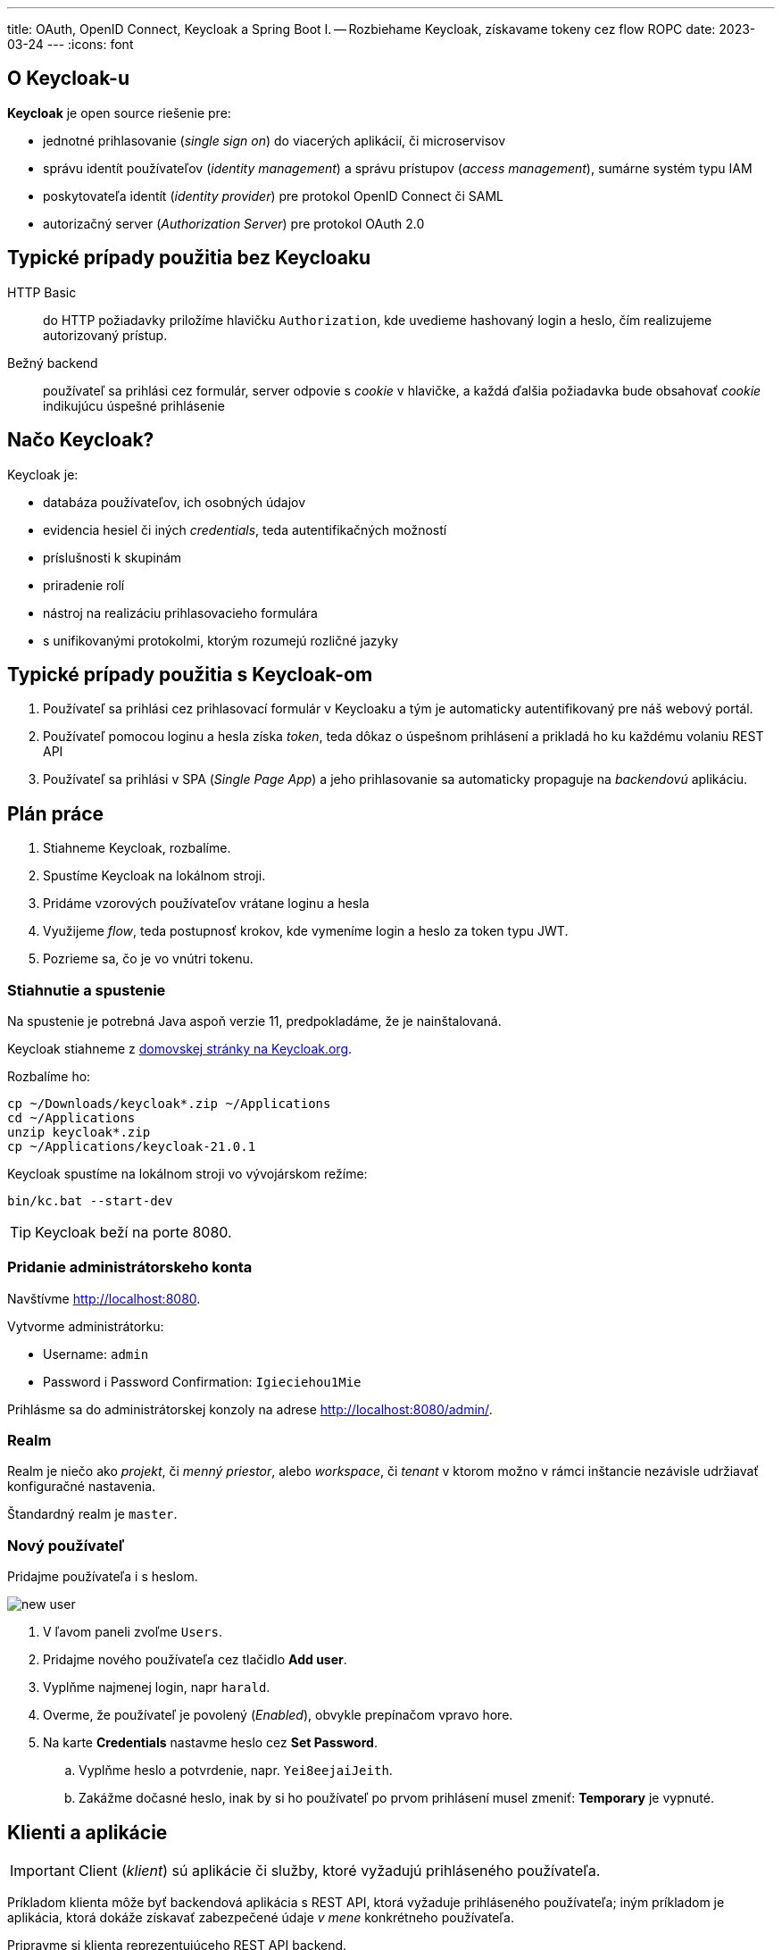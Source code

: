 ---
title: OAuth, OpenID Connect, Keycloak a Spring Boot I. -- Rozbiehame Keycloak, získavame tokeny cez flow ROPC
date: 2023-03-24
---
:icons: font

== O Keycloak-u
**Keycloak** je open source riešenie pre:

- jednotné prihlasovanie (_single sign on_) do viacerých aplikácií, či microservisov
- správu identít používateľov (_identity management_) a správu prístupov (_access management_), sumárne systém typu IAM
- poskytovateľa identít (_identity provider_) pre protokol OpenID Connect či SAML
- autorizačný server (_Authorization Server_) pre protokol OAuth 2.0

== Typické prípady použitia bez Keycloaku

HTTP Basic:: do HTTP požiadavky priložíme hlavičku `Authorization`, kde uvedieme hashovaný login a heslo, čím realizujeme autorizovaný prístup.
Bežný backend:: používateľ sa prihlási cez formulár, server odpovie s _cookie_ v hlavičke, a každá ďalšia požiadavka bude obsahovať _cookie_ indikujúcu úspešné prihlásenie

== Načo Keycloak?

Keycloak je:

- databáza používateľov, ich osobných údajov
- evidencia hesiel či iných _credentials_, teda autentifikačných možností
- príslušnosti k skupinám
- priradenie rolí
- nástroj na realizáciu prihlasovacieho formulára
- s unifikovanými protokolmi, ktorým rozumejú rozličné jazyky

== Typické prípady použitia s Keycloak-om

. Používateľ sa prihlási cez prihlasovací formulár v Keycloaku a tým je automaticky autentifikovaný pre náš webový portál.
. Používateľ pomocou loginu a hesla získa _token_, teda dôkaz o úspešnom prihlásení a prikladá ho ku každému volaniu REST API
. Používateľ sa prihlási v SPA (_Single Page App_) a jeho prihlasovanie sa automaticky propaguje na _backendovú_ aplikáciu.

== Plán práce

. Stiahneme Keycloak, rozbalíme.
. Spustíme Keycloak na lokálnom stroji.
. Pridáme vzorových používateľov vrátane loginu a hesla
. Využijeme _flow_, teda postupnosť krokov, kde vymeníme login a heslo za token typu JWT.
. Pozrieme sa, čo je vo vnútri tokenu.

=== Stiahnutie a spustenie

Na spustenie je potrebná Java aspoň verzie 11, predpokladáme, že je nainštalovaná.

Keycloak stiahneme z https://www.keycloak.org/downloads[domovskej stránky na Keycloak.org].

Rozbalíme ho:

[source,sh]
----
cp ~/Downloads/keycloak*.zip ~/Applications
cd ~/Applications
unzip keycloak*.zip
cp ~/Applications/keycloak-21.0.1
----

Keycloak spustíme na lokálnom stroji vo vývojárskom režíme:

----
bin/kc.bat --start-dev
----

TIP: Keycloak beží na porte 8080.

=== Pridanie administrátorskeho konta

Navštívme http://localhost:8080.

Vytvorme administrátorku:

- Username: `admin`
- Password i Password Confirmation: `Igieciehou1Mie`

Prihlásme sa do administrátorskej konzoly na adrese http://localhost:8080/admin/.

=== Realm

Realm je niečo ako _projekt_, či _menný priestor_, alebo _workspace_, či _tenant_ v ktorom možno v rámci inštancie nezávisle udržiavať konfiguračné nastavenia.

Štandardný realm je `master`.

=== Nový používateľ

Pridajme používateľa i s heslom.

image::new-user.png[]

. V ľavom paneli zvoľme `Users`.
. Pridajme nového používateľa cez tlačidlo *Add user*.
. Vyplňme najmenej login, napr `harald`.
. Overme, že používateľ je povolený (_Enabled_), obvykle prepínačom vpravo hore.
. Na karte *Credentials* nastavme heslo cez *Set Password*.
    .. Vyplňme heslo a potvrdenie, napr. `Yei8eejaiJeith`.
    .. Zakážme dočasné heslo, inak by si ho používateľ po prvom prihlásení musel zmeniť: *Temporary* je vypnuté.

== Klienti a aplikácie

IMPORTANT: Client (_klient_) sú aplikácie či služby, ktoré vyžadujú prihláseného používateľa.

Príkladom klienta môže byť backendová aplikácia s REST API, ktorá vyžaduje prihláseného používateľa; iným príkladom je aplikácia, ktorá dokáže získavať zabezpečené údaje _v mene_ konkrétneho používateľa.

Pripravme si klienta reprezentujúceho REST API backend.

image::new-client.png[]

. V ľavom paneli zvoľme *Client Scopes*.
. Pridajme nového klienta cez tlačidlo *Create client*.
. Ponechajme protokol *OpenID Connect*.
. Vyplňme identifikátor klienta -- `megabank`.
. Voliteľne dodajme popis a názov.
. V bloku *Capability Config* sa uistime, že máme povolený _Standard Flow_ a _Direct access grants_.
. V bloku *Login Settings* ponechajme všetko prázdne.

== Prihlásenie cez flows: ROPC

Keycloak rozumie viacerým prístupom k prihlasovaniu -- tzv. *flow*.
Najjednoduchší flow je ROPC (*Resource Owner Password Flow*), definovaný v štandardne OAuth 2.0, ktorý dokáže vymeniť login a heslo za autentifikačný _token_ reprezentujúci úspešné prihlásenie.

NOTE: Tento _flow_ je azda najjednoduchší a slúži pre aplikácie, ktoré len chcú migrovať na OAuth 2.0.
Treba absolútne dôverovať aplikácii, ktorá prevezme prihlasovacie údaje, a nechce ich zneužiť.

S použitím nástroja `curl` dokážeme získať token:

----
curl -X POST --location "http://localhost:8080/realms/master/protocol/openid-connect/token" \
    -H "Content-Type: application/x-www-form-urlencoded" \
    -d "grant_type=password" \ //<1>
    -d "client_id=megabank" \ //<2>
    -d "scope=openid" \ //<3>
    -d "username=harald" \ //<4>
    -d "password=Yei8eejaiJeith"
----
<1> Používame flow ROPC indikovaný typom `grant_type`.
<2> Uvedieme identifikátor klienta.
<3> Dodáme špeciálny atribút, ktorý v Keycloaku indikuje použitie protokolu OIDC (OpenID Connect). V ňom vieme získavaať pokročilé informácie o prihlásení cez token.
<4> Dodáme login a heslo.

Odpoveďou bude JSON s viacerými atribútmi:

[source,json]
----
{
  "access_token":"eyJh....",
  "expires_in":60,
  ...
}
----

Odpoveďou bude token v atribúte `access_token`.
Tento token reprezentuje informáciu o úspešnom prihlásení, s ktorou teraz vieme pristúpiť k autorizovanému REST API v našej službe, ktorú si potrebujeme vytvoriť.

=== Overenie tokenu

Celý token vieme zobrať a overiť pomocou keycloakovej služby na _endpointe_ `userinfo`.

    http://localhost:8080/realms/master/protocol/openid-connect/userinfo
    Authorization: Bearer eyJh....

Výsledkom bude JSON s informáciami o prihlásení.

----
{
  "sub": "0f0d7fe9-9293-4ef4-a476-9e2aba73028c", //<1>
  "email_verified": false,
  "preferred_username": "harald", //<2>
  "given_name": "",
  "family_name": ""
}
----
<1> Identifikátor používateľa v Keycloaku vo formáte UUID.
<2> Ľudsky čitateľný _login_ používateľa.

== Tokeny

Ak používame flow ROPC a požiadame si protokol OIDC, dostaneme token vo formáte JWT.

Ide o digitálne podpísanú nemennú informáciu najmä o:

- identifikátore používateľa
- jeho logine
- klientovi, ktorého sa dotýka

Okrem toho token obsahuje:

- časovú pečiatku vydania
- dátum expirácie
- algoritmus, ktorý sa použil na digitálny podpis

TIP: Tokeny majú obmedzenú platnosť.
Každý token je totiž „kľúčom“, ktorým vieme pristúpiť k autorizačnej službe!
Tokeny treba chrániť podobne ako heslá.


Tento token pozostáva z troch zložiek oddelených bodkou, pričom každá je reprezentovaná kódovaním Base64.

----
ey[___].eyJleH[___]VZGO6-Aa7q_Sjygf21BYrm6bVAXnBGeJrOOCxyTUs9nmZ9wKP64I2O7NaJwPtdAhbeZVlh2MkxqWe9HtxBhgHXSNQ1DRs43ergRKbEpObV
----

Token vieme zobrať a vložiť buď:

- do online služby https://jwt.io/
- prípadne https://plugins.jetbrains.com/plugin/9831-jwt-json-web-token-analyzer/[JWT plug-in pre platformu IntelliJ]

Po dekódovaní uvidíme tri zložky, každá vo formáte JSON.

- najprv hlavičku: s algoritmom a typom tokenu
- na konci digitálny podpis indikujúci neporušiteľnosť a autenticitu tokenu.
Token je obvykle podpísaný privátnym kľúčom Keycloaku, a overiť ho môžeme verejným kľúčom.
- telo: reprezentujúce _claims_, teda tvrdenia o príslušnom prihlásení.

Príklad tela:
----
{
  "exp": 1679693901, <1>
  "iat": 1679693841, <2>
  "sub": "0f0d7fe9-9293-4ef4-a476-9e2aba73028c", <3>
  "preferred_username": "harald" <4>
}
----
<1> Dátum expirácie tokenu ako unixová časová pečiatka.
<2> Dátum vydania tokenu, tiež ako pečiatka
<3> Subjekt, teda jednoznačný identifikátor používateľa z Keycloaku.
<4> Ľudsky čitateľné meno.

IMPORTANT: Pokusy upravovať token narušujú jeho digitálny podpis! Služba tak vie okamžite zistiť, či sa útočník nepokúša predstierať, že je niekto ný.

=== Platnosť tokenov

Štandardný token platí minútu.
Ak máme testovacie prostredie a nechceme dokola získavať nové tokeny, môžeme pre konkrétneho klienta predĺžiť platnosť.

V *Clients* > _Megabank_ na karte *Advanced* sa posunieme do spodných častí obrazovky.
Nájdeme sekciu *Access Token Lifespan* a nastavíme expiráciu napríklad na 1 deň.

image::access-token-lifespan.png[]

Nastavenia nezabudnime uložiť!

Po získaní nového tokenu uvidíme v atribúte `expires_in` platnosť jedného dňa.

----
"expires_in": 36000,
----

== Ako ďalej?

V ďalšom kroku je čas na vlastnú službu, ktorú ochránime autorizáciu s protokolom OAuth 2.0/OIDC, a preukážeme sa JWT tokenom.